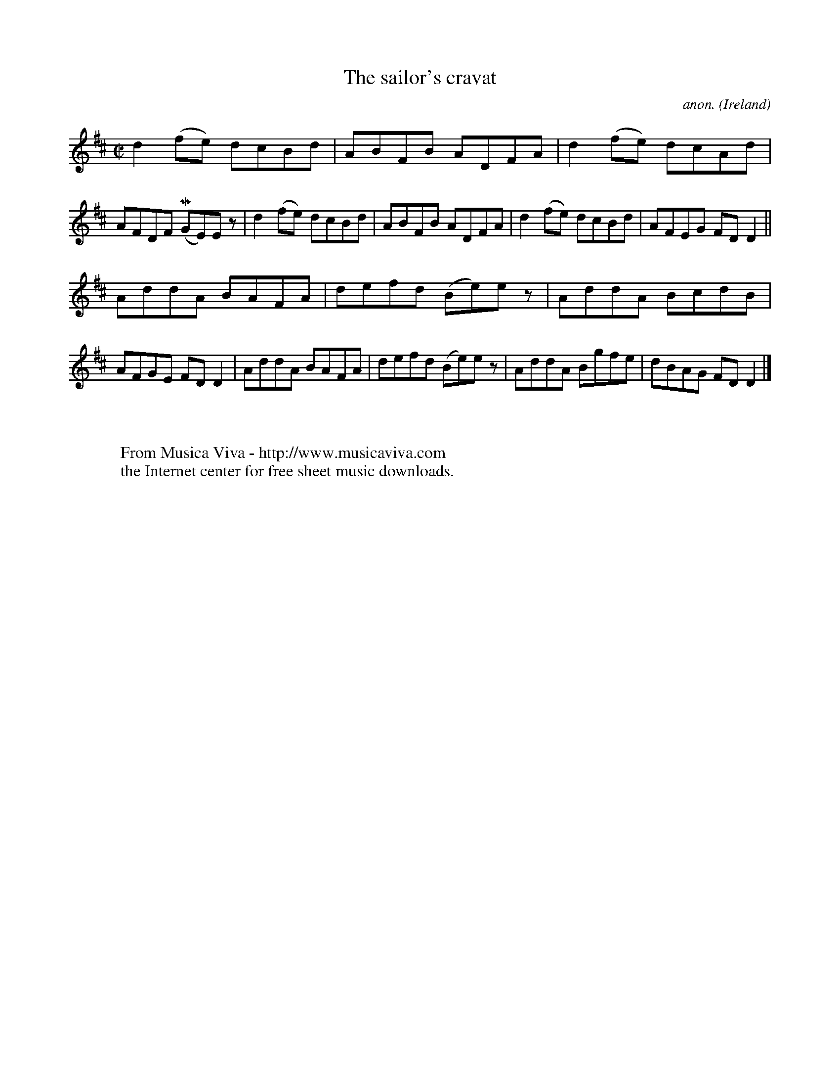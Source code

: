 X:681
T:The sailor's cravat
C:anon.
O:Ireland
B:Francis O'Neill: "The Dance Music of Ireland" (1907) no. 681
R:Reel
Z:Transcribed by Frank Nordberg - http://www.musicaviva.com
F:http://www.musicaviva.com/abc/tunes/ireland/oneill-1001/0681/oneill-1001-0681-1.abc
m:Mn = (3n/o/n/
M:C|
L:1/8
K:D
d2(fe) dcBd|ABFB ADFA|d2(fe) dcAd|AFDF (MGE)E z|d2(fe) dcBd|ABFB ADFA|d2(fe) dcBd|AFEG FDD2||
AddA BAFA|defd (Be)e z|AddA BcdB|AFGE FDD2|AddA BAFA|defd (Be)e z|AddA Bgfe|dBAG FDD2|]
W:
W:
W:  From Musica Viva - http://www.musicaviva.com
W:  the Internet center for free sheet music downloads.
